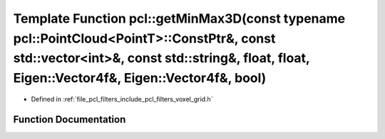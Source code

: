.. _exhale_function_group__filters_1ga858a35c4936ab692a6893bf71ab8a59a:

Template Function pcl::getMinMax3D(const typename pcl::PointCloud<PointT>::ConstPtr&, const std::vector<int>&, const std::string&, float, float, Eigen::Vector4f&, Eigen::Vector4f&, bool)
==========================================================================================================================================================================================

- Defined in :ref:`file_pcl_filters_include_pcl_filters_voxel_grid.h`


Function Documentation
----------------------


.. doxygenfunction:: pcl::getMinMax3D(const typename pcl::PointCloud<PointT>::ConstPtr&, const std::vector<int>&, const std::string&, float, float, Eigen::Vector4f&, Eigen::Vector4f&, bool)
